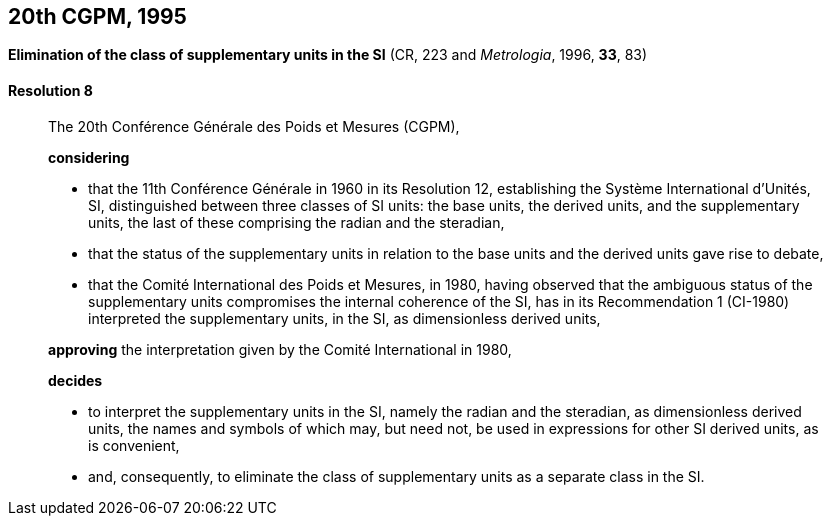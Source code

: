 [[cgpm20th1995]]
== 20th CGPM, 1995

[[cgpm20th1995r8]]
=== {blank}

[.variant-title,type=quoted]
*Elimination of the class of supplementary units in the SI* (CR, 223 and _Metrologia_, 1996, *33*, 83) (((supplementary units)))

[[cgpm20th1995r8r8]]
==== Resolution 8
____

The 20th Conférence Générale des Poids et Mesures (CGPM),

*considering*
(((radian (stem:["unitsml(rad)"]))))
(((steradian (stem:["unitsml(sr)"]))))

* that the 11th Conférence Générale in 1960 in its Resolution 12, establishing the Système International d'Unités, SI, distinguished between three classes of SI units: the base units(((base unit(s)))), the derived units, and the supplementary units, the last of these comprising the radian and the steradian,
* that the status of the supplementary units in relation to the base units(((base unit(s)))) and the derived units gave rise to debate,
* that the Comité International des Poids et Mesures, in 1980, having observed that the ambiguous status of the supplementary units compromises the internal coherence of the SI, has in its Recommendation 1 (CI-1980) interpreted the supplementary units, in the SI, as dimensionless derived units,

*approving* the interpretation given by the Comité International in 1980,

*decides*

* to interpret the supplementary units in the SI, namely the radian and the steradian, as dimensionless derived units, the names and symbols of which may, but need not, be used in expressions for other SI derived units, as is convenient,
* and, consequently, to eliminate the class of supplementary units as a separate class in the SI.
____